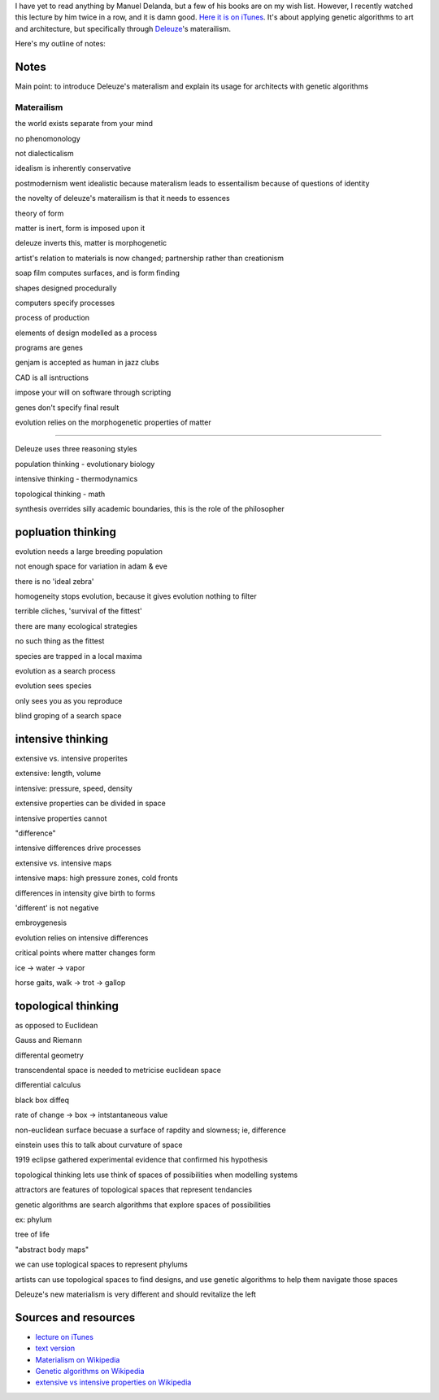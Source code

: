 I have yet to read anything by Manuel Delanda, but a few of his books
are on my wish list. However, I recently watched this lecture by him
twice in a row, and it is damn good. `Here it is on
iTunes <itmss://itunes.apple.com/us/itunes-u/manuel-delanda-deleuze-use/id412480536?i=90057056>`_.
It's about applying genetic algorithms to art and architecture, but
specifically through `Deleuze </deleuze>`_'s materailism.

Here's my outline of notes:

Notes
-----

Main point: to introduce Deleuze's materalism and explain its usage for
architects with genetic algorithms

Materailism
^^^^^^^^^^^

the world exists separate from your mind

no phenomonology

not dialecticalism

idealism is inherently conservative

postmodernism went idealistic because materalism leads to essentailism
because of questions of identity

the novelty of deleuze's materailism is that it needs to essences

theory of form

matter is inert, form is imposed upon it

deleuze inverts this, matter is morphogenetic

artist's relation to materials is now changed; partnership rather than
creationism

soap film computes surfaces, and is form finding

shapes designed procedurally

computers specify processes

process of production

elements of design modelled as a process

programs are genes

genjam is accepted as human in jazz clubs

CAD is all isntructions

impose your will on software through scripting

genes don't specify final result

evolution relies on the morphogenetic properties of matter

--------------

Deleuze uses three reasoning styles

population thinking - evolutionary biology

intensive thinking - thermodynamics

topological thinking - math

synthesis overrides silly academic boundaries, this is the role of the
philosopher

popluation thinking
-------------------

evolution needs a large breeding population

not enough space for variation in adam & eve

there is no 'ideal zebra'

homogeneity stops evolution, because it gives evolution nothing to
filter

terrible cliches, 'survival of the fittest'

there are many ecological strategies

no such thing as the fittest

species are trapped in a local maxima

evolution as a search process

evolution sees species

only sees you as you reproduce

blind groping of a search space

intensive thinking
------------------

extensive vs. intensive properites

extensive: length, volume

intensive: pressure, speed, density

extensive properties can be divided in space

intensive properties cannot

"difference"

intensive differences drive processes

extensive vs. intensive maps

intensive maps: high pressure zones, cold fronts

differences in intensity give birth to forms

'different' is not negative

embroygenesis

evolution relies on intensive differences

critical points where matter changes form

ice -> water -> vapor

horse gaits, walk -> trot -> gallop

topological thinking
--------------------

as opposed to Euclidean

Gauss and Riemann

differental geometry

transcendental space is needed to metricise euclidean space

differential calculus

black box diffeq

rate of change -> box -> intstantaneous value

non-euclidean surface becuase a surface of rapdity and slowness; ie,
difference

einstein uses this to talk about curvature of space

1919 eclipse gathered experimental evidence that confirmed his
hypothesis

topological thinking lets use think of spaces of possibilities when
modelling systems

attractors are features of topological spaces that represent tendancies

genetic algorithms are search algorithms that explore spaces of
possibilities

ex: phylum

tree of life

"abstract body maps"

we can use toplogical spaces to represent phylums

artists can use topological spaces to find designs, and use genetic
algorithms to help them navigate those spaces

Deleuze's new materialism is very different and should revitalize the
left

Sources and resources
---------------------

-  `lecture on
   iTunes <itmss://itunes.apple.com/us/itunes-u/manuel-delanda-deleuze-use/id412480536?i=90057056>`_
-  `text
   version <http://www.cddc.vt.edu/host/delanda/pages/algorithm.htm>`_
-  `Materialism on
   Wikipedia <http://en.wikipedia.org/wiki/Materialism>`_
-  `Genetic algorithms on
   Wikipedia <http://en.wikipedia.org/wiki/Genetic_algorithm>`_
-  `extensive vs intensive properties on
   Wikipedia <http://en.wikipedia.org/wiki/Intensive_and_extensive_properties>`_

